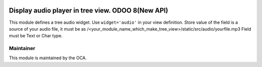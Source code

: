 .. image:: https://img.shields.io/badge/licence-AGPL--3-blue.svg
    :alt: License: AGPL-3

=====================================
Display audio player in tree view. ODOO 8(New API)
=====================================

This module defines a tree audio widget. Use ``widget='audio'`` in your view
definition. Store value of the field is a source of your audio file, 
it must be as /<your_module_name_which_make_tree_view>/static/src/audio/yourfile.mp3
Field must be Text or Char type.


Maintainer
----------

.. image:: https://odoo-community.org/logo.png
   :alt: Odoo Community Association
   :target: https://odoo-community.org

This module is maintained by the OCA.
